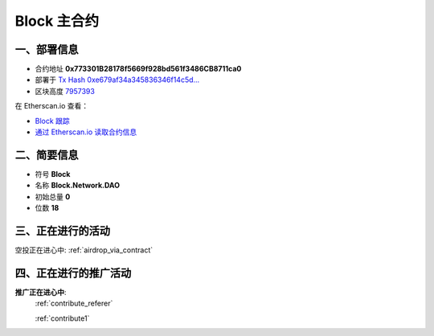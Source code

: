 .. _block_contract:

Block 主合约
===================

一、部署信息
------------------------------------

|logo_etherscan_verified| |logo_github| |logo_verified|

- 合约地址 **0x773301B28178f5669f928bd561f3486CB8711ca0**
- 部署于 `Tx Hash 0xe679af34a345836346f14c5d...`_
- 区块高度 `7957393`_

在 Etherscan.io 查看：

- `Block 跟踪`_
- `通过 Etherscan.io 读取合约信息`_

.. _Tx Hash 0xe679af34a345836346f14c5d...: https://etherscan.io/tx/0xe679af34a345836346f14c5d6978af712037e00e8e79ffc9e1eab8483393f873
.. _7957393: https://etherscan.io/tx/0xe679af34a345836346f14c5d6978af712037e00e8e79ffc9e1eab8483393f873
.. _Block 跟踪: https://etherscan.io/address/0x773301B28178f5669f928bd561f3486CB8711ca0
.. _通过 Etherscan.io 读取合约信息: https://etherscan.io/token/0x773301B28178f5669f928bd561f3486CB8711ca0

.. |logo_github| image:: /_static/logos/github.svg
   :width: 36px
   :height: 36px

.. |logo_etherscan_verified| image:: /_static/logos/etherscan_verified.svg
   :width: 36px
   :height: 36px

.. |logo_verified| image:: /_static/logos/verified.svg
   :width: 36px
   :height: 36px


二、简要信息
------------------------------------
- 符号 **Block**
- 名称 **Block.Network.DAO**
- 初始总量 **0**
- 位数 **18**


三、正在进行的活动
---------------------------------------------

空投正在进心中: :ref:`airdrop_via_contract`

四、正在进行的推广活动
---------------------------------------------

**推广正在进心中**: 
    :ref:`contribute_referer`  
    
    :ref:`contribute1`